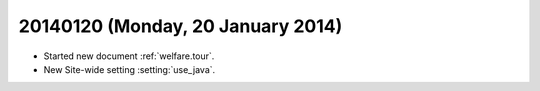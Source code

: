 ==================================
20140120 (Monday, 20 January 2014)
==================================


- Started new document :ref:`welfare.tour`.
- New Site-wide setting :setting:`use_java`.

